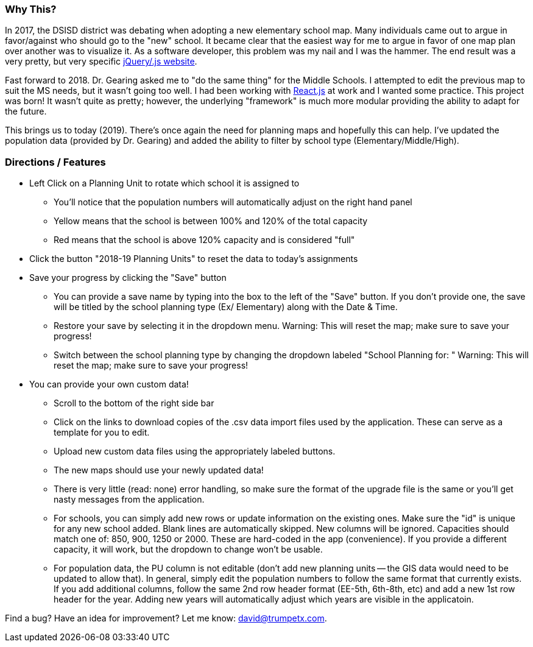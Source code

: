 === Why This?
In 2017, the DSISD district was debating when adopting a new elementary school map. Many individuals came out to argue in favor/against who should go to the "new" school.  It became clear that the easiest way for me to argue in favor of one map plan over another was to visualize it.  As a software developer, this problem was my nail and I was the hammer.  The end result was a very pretty, but very specific https://gitlab.com/trumpetx/dsisd[jQuery/.js website].

Fast forward to 2018.  Dr. Gearing asked me to "do the same thing" for the Middle Schools.  I attempted to edit the previous map to suit the MS needs, but it wasn't going too well.  I had been working with http://reactjs.org/[React.js] at work and I wanted some practice.  This project was born!  It wasn't quite as pretty; however, the underlying "framework" is much more modular providing the ability to adapt for the future.

This brings us to today (2019).  There's once again the need for planning maps and hopefully this can help.  I've updated the population data (provided by Dr. Gearing) and added the ability to filter by school type (Elementary/Middle/High).

=== Directions / Features

* Left Click on a Planning Unit to rotate which school it is assigned to
** You'll notice that the population numbers will automatically adjust on the right hand panel
** Yellow means that the school is between 100% and 120% of the total capacity
** Red means that the school is above 120% capacity and is considered "full"
* Click the button "2018-19 Planning Units" to reset the data to today's assignments
* Save your progress by clicking the "Save" button
** You can provide a save name by typing into the box to the left of the "Save" button.  If you don't provide one, the save will be titled by the school planning type (Ex/ Elementary) along with the Date & Time.
** Restore your save by selecting it in the dropdown menu.  Warning: This will reset the map; make sure to save your progress!
** Switch between the school planning type by changing the dropdown labeled "School Planning for: "  Warning: This will reset the map; make sure to save your progress!
* You can provide your own custom data!
** Scroll to the bottom of the right side bar
** Click on the links to download copies of the .csv data import files used by the application.  These can serve as a template for you to edit.
** Upload new custom data files using the appropriately labeled buttons.
** The new maps should use your newly updated data!
** There is very little (read: none) error handling, so make sure the format of the upgrade file is the same or you'll get nasty messages from the application.
** For schools, you can simply add new rows or update information on the existing ones.  Make sure the "id" is unique for any new school added.  Blank lines are automatically skipped.  New columns will be ignored.  Capacities should match one of: 850, 900, 1250 or 2000.  These are hard-coded in the app (convenience).  If you provide a different capacity, it will work, but the dropdown to change won't be usable.
** For population data, the PU column is not editable (don't add new planning units -- the GIS data would need to be updated to allow that).  In general, simply edit the population numbers to follow the same format that currently exists.  If you add additional columns, follow the same 2nd row header format (EE-5th, 6th-8th, etc) and add a new 1st row header for the year.  Adding new years will automatically adjust which years are visible in the applicatoin.

Find a bug?  Have an idea for improvement? Let me know: david@trumpetx.com.